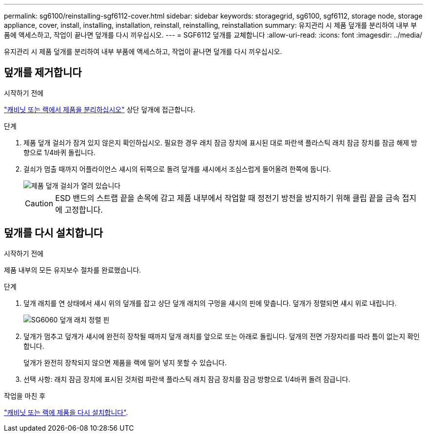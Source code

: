 ---
permalink: sg6100/reinstalling-sgf6112-cover.html 
sidebar: sidebar 
keywords: storagegrid, sg6100, sgf6112, storage node, storage appliance, cover, install, installing, installation, reinstall, reinstalling, reinstallation 
summary: 유지관리 시 제품 덮개를 분리하여 내부 부품에 액세스하고, 작업이 끝나면 덮개를 다시 끼우십시오. 
---
= SGF6112 덮개를 교체합니다
:allow-uri-read: 
:icons: font
:imagesdir: ../media/


[role="lead"]
유지관리 시 제품 덮개를 분리하여 내부 부품에 액세스하고, 작업이 끝나면 덮개를 다시 끼우십시오.



== 덮개를 제거합니다

.시작하기 전에
link:reinstalling-sgf6112-into-cabinet-or-rack.html["캐비닛 또는 랙에서 제품을 분리하십시오"] 상단 덮개에 접근합니다.

.단계
. 제품 덮개 걸쇠가 잠겨 있지 않은지 확인하십시오. 필요한 경우 래치 잠금 장치에 표시된 대로 파란색 플라스틱 래치 잠금 장치를 잠금 해제 방향으로 1/4바퀴 돌립니다.
. 걸쇠가 멈출 때까지 어플라이언스 섀시의 뒤쪽으로 돌려 덮개를 섀시에서 조심스럽게 들어올려 한쪽에 둡니다.
+
image::../media/sg6060_cover_latch_open.jpg[제품 덮개 걸쇠가 열려 있습니다]

+

CAUTION: ESD 밴드의 스트랩 끝을 손목에 감고 제품 내부에서 작업할 때 정전기 방전을 방지하기 위해 클립 끝을 금속 접지에 고정합니다.





== 덮개를 다시 설치합니다

.시작하기 전에
제품 내부의 모든 유지보수 절차를 완료했습니다.

.단계
. 덮개 래치를 연 상태에서 섀시 위의 덮개를 잡고 상단 덮개 래치의 구멍을 섀시의 핀에 맞춥니다. 덮개가 정렬되면 섀시 위로 내립니다.
+
image::../media/sg6060_cover_latch_alignment_pin.jpg[SG6060 덮개 래치 정렬 핀]

. 덮개가 멈추고 덮개가 섀시에 완전히 장착될 때까지 덮개 래치를 앞으로 또는 아래로 돌립니다. 덮개의 전면 가장자리를 따라 틈이 없는지 확인합니다.
+
덮개가 완전히 장착되지 않으면 제품을 랙에 밀어 넣지 못할 수 있습니다.

. 선택 사항: 래치 잠금 장치에 표시된 것처럼 파란색 플라스틱 래치 잠금 장치를 잠금 방향으로 1/4바퀴 돌려 잠급니다.


.작업을 마친 후
link:reinstalling-sgf6112-into-cabinet-or-rack.html["캐비닛 또는 랙에 제품을 다시 설치합니다"].
